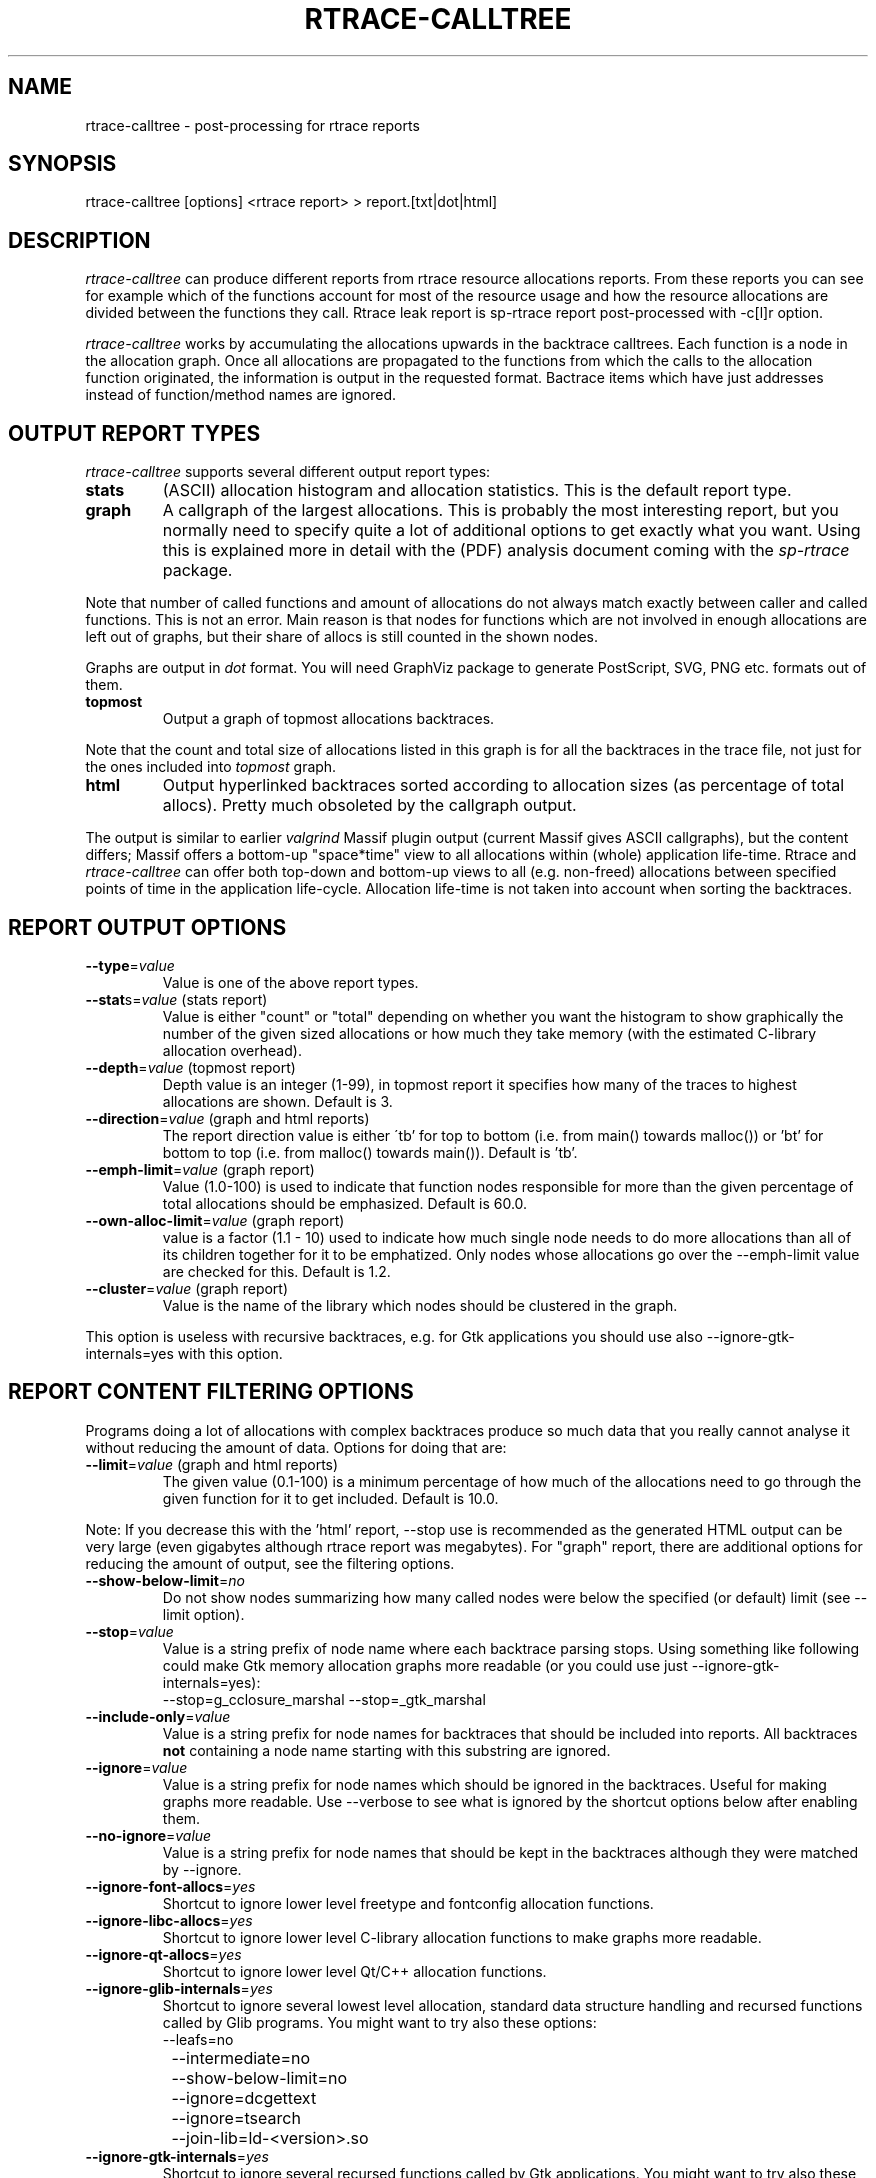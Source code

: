.TH RTRACE-CALLTREE 1 "2010-08-03" "sp-rtrace"
.SH NAME
rtrace-calltree - post-processing for rtrace reports
.SH SYNOPSIS
rtrace-calltree [options] <rtrace report>  >  report.[txt|dot|html]
.SH DESCRIPTION
\fIrtrace-calltree\fP can produce different reports from rtrace
resource allocations reports.
From these reports you can see for example which of the functions
account for most of the resource usage and how
the resource allocations are divided between the functions they call.
Rtrace leak report is sp-rtrace report post-processed with -c[l]r
option.
.PP
\fIrtrace-calltree\fP works by accumulating the allocations upwards in
the backtrace calltrees.  Each function is a node in the allocation
graph. Once all allocations are propagated to the functions from
which the calls to the allocation function originated, the information
is output in the requested format.  Bactrace items which have just
addresses instead of function/method names are ignored.
.SH OUTPUT REPORT TYPES
\fIrtrace-calltree\fP supports several different output report types:
.TP
\fBstats\fP
(ASCII) allocation histogram and allocation statistics.
This is the default report type.
.TP
\fBgraph\fP
A callgraph of the largest allocations.  This is probably the most
interesting report, but you normally need to specify quite a lot of
additional options to get exactly what you want.  Using this is
explained more in detail with the (PDF) analysis document coming
with the \fIsp-rtrace\fP package.
.PP
Note that number of called functions and amount of allocations do not
always match exactly between caller and called functions.  This is not
an error. Main reason is that nodes for functions which are not involved
in enough allocations are left out of graphs, but their share of
allocs is still counted in the shown nodes.
.PP
Graphs are output in \fIdot\fP format.  You will need GraphViz package
to generate PostScript, SVG, PNG etc. formats out of them.
.TP
\fBtopmost\fP
Output a graph of topmost allocations backtraces.
.PP
Note that the count and total size of allocations listed in this graph
is for all the backtraces in the trace file, not just for the ones
included into \fItopmost\fP graph.
.TP
\fBhtml\fP
Output hyperlinked backtraces sorted according to allocation sizes
(as percentage of total allocs).  Pretty much obsoleted by the callgraph
output.
.PP
The output is similar to earlier \fIvalgrind\fP Massif plugin output
(current Massif gives ASCII callgraphs), but the content differs;
Massif offers a bottom-up "space*time" view to all allocations within
(whole) application life-time. Rtrace and \fIrtrace-calltree\fP can
offer both top-down and bottom-up views to all (e.g. non-freed)
allocations between specified points of time in the application
life-cycle.  Allocation life-time is not taken into account when
sorting the backtraces.
.SH REPORT OUTPUT OPTIONS
.TP
\fB--type\fP=\fIvalue\fP
Value is one of the above report types.
.TP
\fB--stat\fPs=\fIvalue\fP (stats report)
Value is either "count" or "total" depending on whether you want
the histogram to show graphically the number of the given sized
allocations or how much they take memory (with the estimated
C-library allocation overhead).
.TP
\fB--depth\fP=\fIvalue\fP (topmost report)
Depth value is an integer (1-99), in topmost report it specifies
how many of the traces to highest allocations are shown. Default
is 3.
.TP
\fB--direction\fP=\fIvalue\fP (graph and html reports)
The report direction value is either \'tb' for top to bottom
(i.e. from main() towards malloc()) or 'bt' for bottom to top
(i.e. from malloc() towards main()).  Default is 'tb'.
.TP
\fB--emph-limit\fP=\fIvalue\fP (graph report)
Value (1.0-100) is used to indicate that function nodes responsible for
more than the given percentage of total allocations should be emphasized.
Default is 60.0.
.TP
\fB--own-alloc-limit\fP=\fIvalue\fP (graph report)
value is a factor (1.1 - 10) used to indicate how much single node needs
to do more allocations than all of its children together for it to be
emphatized.  Only nodes whose allocations go over the --emph-limit
value are checked for this. Default is 1.2.
.TP
\fB--cluster\fP=\fIvalue\fP (graph report)
Value is the name of the library which nodes should be clustered in the graph.
.PP
This option is useless with recursive backtraces, e.g. for Gtk applications
you should use also --ignore-gtk-internals=yes with this option.
.SH REPORT CONTENT FILTERING OPTIONS
Programs doing a lot of allocations with complex backtraces produce
so much data that you really cannot analyse it without reducing the
amount of data.  Options for doing that are:
.TP
\fB--limit\fP=\fIvalue\fP (graph and html reports)
The given value (0.1-100) is a minimum percentage of how much
of the allocations need to go through the given function for it
to get included.  Default is 10.0.
.PP
Note: If you decrease this with the 'html' report, --stop use
is recommended as the generated HTML output can be very large
(even gigabytes although rtrace report was megabytes).  For
"graph" report, there are additional options for reducing
the amount of output, see the filtering options.
.TP
\fB--show-below-limit\fP=\fIno\fP
Do not show nodes summarizing how many called nodes were below the
specified (or default) limit (see --limit option).
.TP
\fB--stop\fP=\fIvalue\fP
Value is a string prefix of node name where each backtrace parsing
stops.  Using something like following could make Gtk memory
allocation graphs more readable (or you could use
just --ignore-gtk-internals=yes):
.br
		--stop=g_cclosure_marshal --stop=_gtk_marshal
.TP
\fB--include-only\fP=\fIvalue\fP
Value is a string prefix for node names for backtraces that should be
included into reports.  All backtraces \fBnot\fP containing a node
name starting with this substring are ignored.
.TP
\fB--ignore\fP=\fIvalue\fP
Value is a string prefix for node names which should be ignored in the
backtraces.  Useful for making graphs more readable. Use --verbose to
see what is ignored by the shortcut options below after enabling them.
.TP
\fB--no-ignore\fP=\fIvalue\fP
Value is a string prefix for node names that should be kept in the
backtraces although they were matched by --ignore.
.TP
\fB--ignore-font-allocs\fP=\fIyes\fP
Shortcut to ignore lower level freetype and fontconfig allocation functions.
.TP
\fB--ignore-libc-allocs\fP=\fIyes\fP
Shortcut to ignore lower level C-library allocation functions to make
graphs more readable.
.TP
\fB--ignore-qt-allocs\fP=\fIyes\fP
Shortcut to ignore lower level Qt/C++ allocation functions.
.TP
\fB--ignore-glib-internals\fP=\fIyes\fP
Shortcut to ignore several lowest level allocation, standard data
structure handling and recursed functions called by Glib programs.
You might want to try also these options:
.nf
		--leafs=no
		--intermediate=no
		--show-below-limit=no
		--ignore=dcgettext
		--ignore=tsearch
		--join-lib=ld-<version>.so
.fi
.TP
\fB--ignore-gtk-internals\fP=\fIyes\fP
Shortcut to ignore several recursed functions called by Gtk
applications.  You might want to try also these options:
.nf
		--ignore-libc-allocs
		--ignore-font-allocs
		--ignore=gtk_widget_
		--no-ignore=gtk_widget_show
		--ignore=gdk_window_
		--ignore=_gdk_window_
		--join-lib=fontconfig 
.fi
.TP
\fB--join-lib\fP=\fIvalue\fP
Value is the name of the library (part of node name before ':') which
should be represented as a single node.
.TP
\fB--trace-args\fP=\fIyes\fP
Show trace function (1st) argument instead of its name. This can be
used e.g. to see file names in file descriptor traces.
.TP
\fB--intermediate\fP=\fIno\fP
Leave out nodes with only one parent and child.
.TP
\fB--leafs\fP=\fIno\fP
Leave out nodes which have either one parent and no children, or
one child and no parents.
.PP
Options --stop, --ignore, --include-only, --join-lib and --cluster
can be given as many times as you wish and they apply to all
values you gave. For all the other options, only the last value
applies.
.SH DEBUG OPTIONS
.TP
\fB--node\fP=\fIvalue\fP
Show internal information about given node. This option can be given
as many as times as needed.
.TP
\fB--progress\fP=\fIyes\fP
Show running parsed alloc/free record index number.
.TP
\fB--show-references\fP=\fIyes\fP
Show what other nodes refer nodes specified with the --node option.
.TP
\fB--verbose\fP=\fIyes\fP
Show more information about rtrace-calltree internal working.
.SH LIMITATIONS / TODOS
Currently user needs to generate each report type separately,
\fIrtrace-calltree\fP cannot create multiple reports in the same run.
.SH SEE ALSO
.IR sp-rtrace (1),
.IR rtrace-graphs-function (1),
.IR rtrace-graphs-overview (1),
.IR valgrind (1),
.IR dot (1)
.SH COPYRIGHT
Copyright (C) 2007,2010 Nokia Corporation.
.PP
This is free software.  You may redistribute copies of it under the
terms of the GNU General Public License v2 included with the software.
There is NO WARRANTY, to the extent permitted by law.
